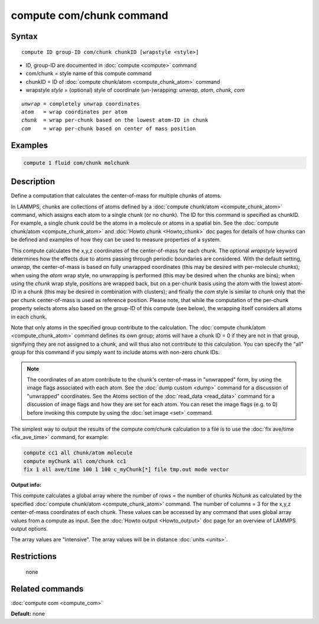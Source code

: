 .. index:: compute com/chunk

compute com/chunk command
=========================

Syntax
""""""

.. parsed-literal::

  compute ID group-ID com/chunk chunkID [wrapstyle <style>]

* ID, group-ID are documented in :doc:`compute <compute>` command
* com/chunk = style name of this compute command
* chunkID = ID of :doc:`compute chunk/atom <compute_chunk_atom>` command
* wrapstyle *style* = (optional) style of coordinate (un-)wrapping: *unwrap*\ , *atom*\ , *chunk*\ , *com*

.. parsed-literal::

  *unwrap* = completely unwrap coordinates
  *atom*   = wrap coordinates per atom
  *chunk*  = wrap per-chunk based on the lowest atom-ID in chunk
  *com*    = wrap per-chunk based on center of mass position

Examples
""""""""

.. code-block:: LAMMPS

   compute 1 fluid com/chunk molchunk

Description
"""""""""""

Define a computation that calculates the center-of-mass for multiple
chunks of atoms.

In LAMMPS, chunks are collections of atoms defined by a :doc:`compute
chunk/atom <compute_chunk_atom>` command, which assigns each atom to a
single chunk (or no chunk).  The ID for this command is specified as
chunkID.  For example, a single chunk could be the atoms in a molecule
or atoms in a spatial bin.  See the :doc:`compute chunk/atom
<compute_chunk_atom>` and :doc:`Howto chunk <Howto_chunk>` doc pages for
details of how chunks can be defined and examples of how they can be
used to measure properties of a system.

This compute calculates the x,y,z coordinates of the center-of-mass for
each chunk.  The optional *wrapstyle* keyword determines how the effects
due to atoms passing through periodic boundaries are considered.  With
the default setting, *unwrap*\ , the center-of-mass is based on fully
unwrapped coordinates (this may be desired with per-molecule chunks);
when using the *atom* wrap style, no unwrapping is performed (this may
be desired when the chunks are bins); when using the *chunk* wrap style,
positions are wrapped back, but on a per-chunk basis using the atom with
the lowest atom-ID in a chunk (this may be desired in combination with
clusters); and finally the *com* style is similar to *chunk* only that
the per chunk center-of-mass is used as reference position.  Please
note, that while the computation of the per-chunk property selects atoms
also based on the group-ID of this compute (see below), the wrapping
itself considers all atoms in each chunk.

Note that only atoms in the specified group contribute to the
calculation.  The :doc:`compute chunk/atom <compute_chunk_atom>` command
defines its own group; atoms will have a chunk ID = 0 if they are not
in that group, signifying they are not assigned to a chunk, and will
thus also not contribute to this calculation.  You can specify the
"all" group for this command if you simply want to include atoms with
non-zero chunk IDs.

.. note::

   The coordinates of an atom contribute to the chunk's
   center-of-mass in "unwrapped" form, by using the image flags
   associated with each atom.  See the :doc:`dump custom <dump>` command
   for a discussion of "unwrapped" coordinates.  See the Atoms section of
   the :doc:`read_data <read_data>` command for a discussion of image flags
   and how they are set for each atom.  You can reset the image flags
   (e.g. to 0) before invoking this compute by using the :doc:`set image <set>` command.

The simplest way to output the results of the compute com/chunk
calculation to a file is to use the :doc:`fix ave/time <fix_ave_time>`
command, for example:

.. code-block:: LAMMPS

   compute cc1 all chunk/atom molecule
   compute myChunk all com/chunk cc1
   fix 1 all ave/time 100 1 100 c_myChunk[*] file tmp.out mode vector

**Output info:**

This compute calculates a global array where the number of rows = the
number of chunks *Nchunk* as calculated by the specified :doc:`compute chunk/atom <compute_chunk_atom>` command.  The number of columns =
3 for the x,y,z center-of-mass coordinates of each chunk.  These
values can be accessed by any command that uses global array values
from a compute as input.  See the :doc:`Howto output <Howto_output>` doc
page for an overview of LAMMPS output options.

The array values are "intensive".  The array values will be in
distance :doc:`units <units>`.

Restrictions
""""""""""""
 none

Related commands
""""""""""""""""

:doc:`compute com <compute_com>`

**Default:** none
